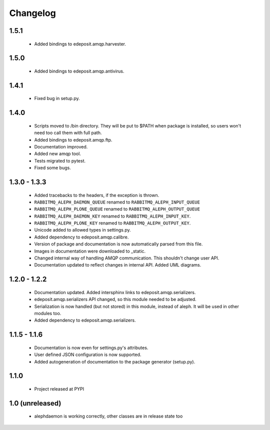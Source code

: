 Changelog
=========

1.5.1
-----
    - Added bindings to edeposit.amqp.harvester.

1.5.0
-----
    - Added bindings to edeposit.amqp.antivirus.

1.4.1
-----
    - Fixed bug in setup.py.

1.4.0
-----
    - Scripts moved to /bin directory. They will be put to $PATH when package is installed, so users won't need too call them with full path.
    - Added bindings to edeposit.amqp.ftp.
    - Documentation improved.
    - Added new amqp tool.
    - Tests migrated to pytest.
    - Fixed some bugs.

1.3.0 - 1.3.3
-------------
    - Added tracebacks to the headers, if the exception is thrown.
    - ``RABBITMQ_ALEPH_DAEMON_QUEUE`` renamed to ``RABBITMQ_ALEPH_INPUT_QUEUE``
    - ``RABBITMQ_ALEPH_PLONE_QUEUE`` renamed to ``RABBITMQ_ALEPH_OUTPUT_QUEUE``
    - ``RABBITMQ_ALEPH_DAEMON_KEY`` renamed to ``RABBITMQ_ALEPH_INPUT_KEY``.
    - ``RABBITMQ_ALEPH_PLONE_KEY`` renamed to ``RABBITMQ_ALEPH_OUTPUT_KEY``.
    - Unicode added to allowed types in settings.py.
    - Added dependency to edeposit.amqp.calibre.
    - Version of package and documentation is now automatically parsed from this file.
    - Images in documentation were downloaded to _static.
    - Changed internal way of handling AMQP communication. This shouldn't change user API.
    - Documentation updated to reflect changes in internal API. Added UML diagrams.

1.2.0 - 1.2.2
-------------
    - Documentation updated. Added intersphinx links to edeposit.amqp.serializers.
    - edeposit.amqp.serializers API changed, so this module needed to be adjusted.
    - Serialization is now handled (but not stored) in this module, instead of aleph. It will be used in other modules too.
    - Added dependency to edeposit.amqp.serializers.

1.1.5 - 1.1.6
-------------
    - Documentation is now even for settings.py's attributes.
    - User defined JSON configuration is now supported.
    - Added autogeneration of documentation to the package generator (setup.py).

1.1.0
-----
    - Project released at PYPI

1.0 (unreleased)
----------------
    - alephdaemon is working correctly, other classes are in release state too
